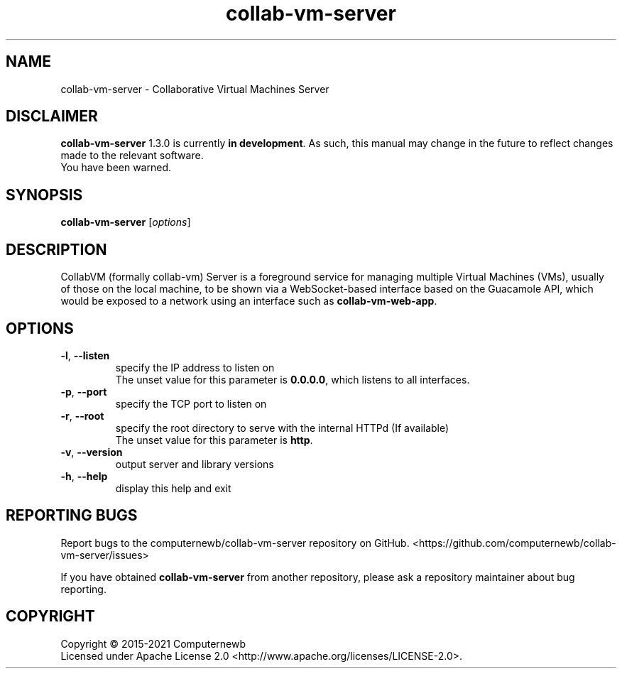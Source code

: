 .TH collab-vm-server "1" "November 2021" "for version 1.3.0" "Input Arguments"
.SH NAME
collab-vm-server \- Collaborative Virtual Machines Server
.SH DISCLAIMER
\fBcollab-vm-server\fR 1.3.0 is currently \fBin development\fR. As such, this manual may change
in the future to reflect changes made to the relevant software.
.br
You have been warned.
.SH SYNOPSIS
.B collab-vm-server
[\fI\,options\/\fR]
.SH DESCRIPTION
CollabVM (formally collab-vm) Server is a foreground service 
for managing multiple Virtual Machines (VMs), 
usually of those on the local machine, to be shown via a 
WebSocket-based interface based on the Guacamole API, which
would be exposed to a network using an interface such as
\fBcollab-vm-web-app\fR.
.SH OPTIONS
.TP
\fB\-l\fR, \fB\-\-listen\fR
specify the IP address to listen on
.br
The unset value for this parameter is \fB0.0.0.0\fR, which listens to all interfaces.
.TP
\fB\-p\fR, \fB\-\-port\fR
specify the TCP port to listen on
.TP
\fB\-r\fR, \fB\-\-root\fR
specify the root directory to serve with the internal HTTPd (If available) 
.br
The unset value for this parameter is \fBhttp\fR.
.TP
\fB\-v\fR, \fB\-\-version\fR
output server and library versions
.TP
\fB\-h\fR, \fB\-\-help\fR
display this help and exit
.SH "REPORTING BUGS"
Report bugs to the computernewb/collab-vm-server repository on GitHub. <https://github.com/computernewb/collab-vm-server/issues>
.PP
If you have obtained \fBcollab-vm-server\fR from another repository, please ask a repository maintainer about bug reporting.
.SH COPYRIGHT
Copyright \(co 2015-2021 Computernewb
.br
Licensed under Apache License 2.0 <http://www.apache.org/licenses/LICENSE-2.0>.